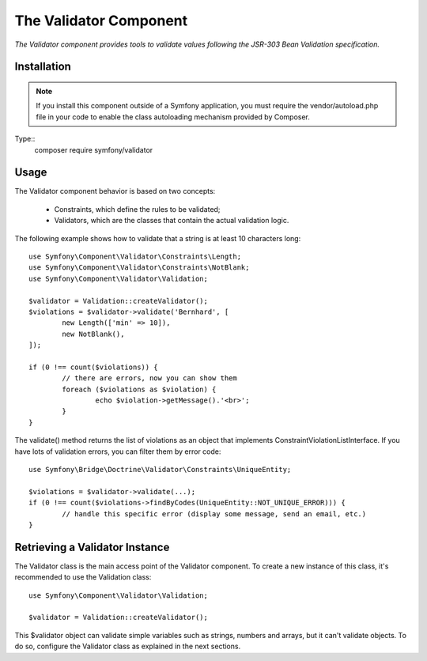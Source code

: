 .. _topics-validator:

=========================
The Validator Component
=========================

*The Validator component provides tools to validate values following the JSR-303 Bean Validation specification.*


Installation
=============

.. note::
     If you install this component outside of a Symfony application, you must require the vendor/autoload.php file in your code to enable the class autoloading mechanism provided by Composer. 
	 
Type::
	  composer require symfony/validator


	 
Usage
========

The Validator component behavior is based on two concepts:

	* Constraints, which define the rules to be validated;
	* Validators, which are the classes that contain the actual validation logic.
	
The following example shows how to validate that a string is at least 10 characters long::

	use Symfony\Component\Validator\Constraints\Length;
	use Symfony\Component\Validator\Constraints\NotBlank;
	use Symfony\Component\Validator\Validation;

	$validator = Validation::createValidator();
	$violations = $validator->validate('Bernhard', [
		new Length(['min' => 10]),
		new NotBlank(),
	]);

	if (0 !== count($violations)) {
		// there are errors, now you can show them
		foreach ($violations as $violation) {
			echo $violation->getMessage().'<br>';
		}
	}
	
The validate() method returns the list of violations as an object that implements ConstraintViolationListInterface. If you have lots of validation errors, you can filter them by error code::

	use Symfony\Bridge\Doctrine\Validator\Constraints\UniqueEntity;

	$violations = $validator->validate(...);
	if (0 !== count($violations->findByCodes(UniqueEntity::NOT_UNIQUE_ERROR))) {
		// handle this specific error (display some message, send an email, etc.)
	}
	
	
Retrieving a Validator Instance
=================================

The Validator class is the main access point of the Validator component. To create a new instance of this class, it's recommended to use the Validation class::

	use Symfony\Component\Validator\Validation;

	$validator = Validation::createValidator();
	
This $validator object can validate simple variables such as strings, numbers and arrays, but it can't validate objects. To do so, configure the Validator class as explained in the next sections.


